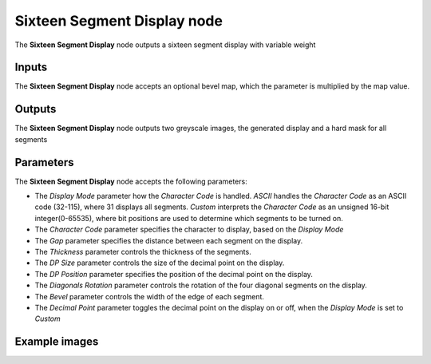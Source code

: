 Sixteen Segment Display node
~~~~~~~~~~~~~~~~~~~~~~~~~~~~

The **Sixteen Segment Display** node outputs a sixteen segment display with variable weight

.. image:: images/node_simple_sixteen_segment_display.png
	:align: center

Inputs
++++++

The **Sixteen Segment Display** node accepts an optional bevel map, which the parameter is multiplied by the map value.

Outputs
+++++++

The **Sixteen Segment Display** node outputs two greyscale images, the generated display and a hard mask for all segments

Parameters
++++++++++

The **Sixteen Segment Display** node accepts the following parameters:

* The *Display Mode* parameter how the *Character Code* is handled. *ASCII* handles 
  the *Character Code* as an ASCII code (32-115), where 31 displays all segments. *Custom* interprets the
  *Character Code* as an unsigned 16-bit integer(0-65535), where bit positions are used to determine which segments to be turned on.

* The *Character Code* parameter specifies the character to display, based on the *Display Mode*

* The *Gap* parameter specifies the distance between each segment on the display.

* The *Thickness* parameter controls the thickness of the segments.

* The *DP Size* parameter controls the size of the decimal point on the display.

* The *DP Position* parameter specifies the position of the decimal point on the display.

* The *Diagonals Rotation* parameter controls the rotation of the four diagonal segments on the display.

* The *Bevel* parameter controls the width of the edge of each segment.

* The *Decimal Point* parameter toggles the decimal point on the display on or off, when the *Display Mode*
  is set to *Custom*

Example images
++++++++++++++

.. image:: images/node_sixteen_segment_display_samples.png
	:align: center
